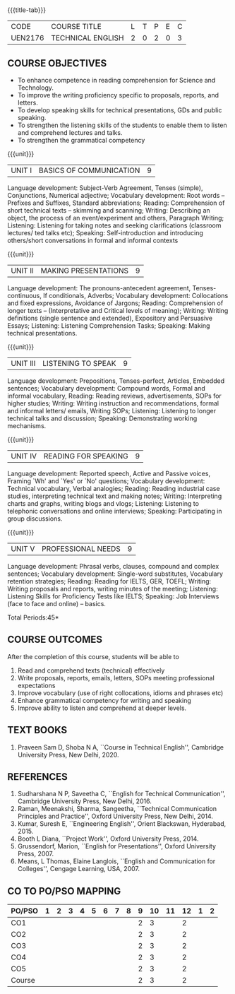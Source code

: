 * 
:properties:
:author: 
:date: 
:end:

#+startup: showall
{{{title-tab}}}
| CODE    | COURSE TITLE      | L | T | P | E | C |
| UEN2176 | TECHNICAL ENGLISH | 2 | 0 | 2 | 0 | 3 |
		
** R2021 CHANGES :noexport:
1. The knowledge level of unit1 was modified from K2 to K3
2. Unit1 was reordered
3. Reference book was added  for the unit1

** COURSE OBJECTIVES
- To enhance competence in reading comprehension for Science and
  Technology.
- To improve the writing proficiency specific to proposals, reports,
  and letters.
- To develop speaking skills for technical presentations, GDs and
  public speaking.
- To strengthen the listening skills of the students to enable them to
  listen and comprehend lectures and talks.
- To strengthen the grammatical competency

{{{unit}}}
| UNIT I | BASICS OF COMMUNICATION|	9|
Language development: Subject-Verb Agreement, Tenses (simple),
Conjunctions, Numerical adjective; Vocabulary development: Root words
-- Prefixes and Suffixes, Standard abbreviations; Reading:
Comprehension of short technical texts -- skimming and scanning;
Writing: Describing an object, the process of an event/experiment and
others, Paragraph Writing; Listening: Listening for taking notes and
seeking clarifications (classroom lectures/ ted talks etc); Speaking:
Self-introduction and introducing others/short conversations in formal
and informal contexts

{{{unit}}}
| UNIT II | MAKING PRESENTATIONS | 9 |
Language development: The pronouns-antecedent agreement,
Tenses-continuous, If conditionals, Adverbs; Vocabulary development:
Collocations and fixed expressions, Avoidance of Jargons; Reading:
Comprehension of longer texts -- (Interpretative and Critical levels
of meaning); Writing: Writing definitions (single sentence and
extended), Expository and Persuasive Essays; Listening: Listening
Comprehension Tasks; Speaking: Making technical presentations.

{{{unit}}}
| UNIT III | LISTENING TO SPEAK | 9 |
Language development: Prepositions, Tenses-perfect, Articles, Embedded
sentences; Vocabulary development: Compound words, Formal and informal
vocabulary, Reading: Reading reviews, advertisements, SOPs for higher
studies; Writing: Writing instruction and recommendations, formal and
informal letters/ emails, Writing SOPs; Listening: Listening to longer
technical talks and discussion; Speaking: Demonstrating working
mechanisms.

{{{unit}}}
| UNIT IV | READING FOR SPEAKING | 9 |
Language development: Reported speech, Active and Passive voices,
Framing `Wh' and `Yes' or `No' questions; Vocabulary development:
Technical vocabulary, Verbal analogies; Reading: Reading industrial
case studies, interpreting technical text and making notes; Writing:
Interpreting charts and graphs, writing blogs and vlogs; Listening:
Listening to telephonic conversations and online interviews; Speaking:
Participating in group discussions.

{{{unit}}}
| UNIT V | PROFESSIONAL NEEDS | 9 |
Language development: Phrasal verbs, clauses, compound and complex
sentences; Vocabulary development: Single-word substitutes, Vocabulary
retention strategies; Reading: Reading for IELTS, GER, TOEFL; Writing:
Writing proposals and reports, writing minutes of the meeting;
Listening: Listening Skills for Proficiency Tests like IELTS;
Speaking: Job Interviews (face to face and online) -- basics.

\hfill *Total Periods:45*

** COURSE OUTCOMES
After the completion of this course, students will be able to
1. Read and comprehend texts (technical) effectively
2. Write proposals, reports, emails, letters, SOPs meeting
   professional expectations
3. Improve vocabulary (use of right collocations, idioms and phrases
   etc)
4. Enhance grammatical competency for writing and speaking
5. Improve ability to listen and comprehend at deeper levels.


** TEXT BOOKS
1. Praveen Sam D, Shoba N A, ``Course in Technical English'',
   Cambridge University Press, New Delhi, 2020.
   
** REFERENCES
1. Sudharshana N P, Saveetha C, ``English for Technical
   Communication'', Cambridge University Press, New Delhi, 2016.
2. Raman, Meenakshi, Sharma, Sangeetha, ``Technical Communication
   Principles and Practice'', Oxford University Press, New
   Delhi, 2014.
3. Kumar, Suresh E, ``Engineering English'', Orient Blackswan,
   Hyderabad, 2015.
4. Booth L Diana, ``Project Work'', Oxford University Press, 2014.
5. Grussendorf, Marion, ``English for Presentations'', Oxford
   University Press, 2007.
6. Means, L Thomas, Elaine Langlois, ``English and Communication for
   Colleges'', Cengage Learning, USA, 2007.

** CO TO PO/PSO MAPPING
| PO/PSO | 1 | 2 | 3 | 4 | 5 | 6 | 7 | 8 | 9 | 10 | 11 | 12 | 1 | 2 |
|--------+---+---+---+---+---+---+---+---+---+----+----+----+---+---|
| CO1    |   |   |   |   |   |   |   |   | 2 |  3 |    |  2 |   |   |
| CO2    |   |   |   |   |   |   |   |   | 2 |  3 |    |  2 |   |   |
| CO3    |   |   |   |   |   |   |   |   | 2 |  3 |    |  2 |   |   |
| CO4    |   |   |   |   |   |   |   |   | 2 |  3 |    |  2 |   |   |
| CO5    |   |   |   |   |   |   |   |   | 2 |  3 |    |  2 |   |   |
|--------+---+---+---+---+---+---+---+---+---+----+----+----+---+---|
| Course |   |   |   |   |   |   |   |   | 2 |  3 |    |  2 |   |   |
